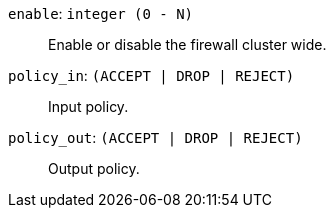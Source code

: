 `enable`: `integer (0 - N)` ::

Enable or disable the firewall cluster wide.

`policy_in`: `(ACCEPT | DROP | REJECT)` ::

Input policy.

`policy_out`: `(ACCEPT | DROP | REJECT)` ::

Output policy.

